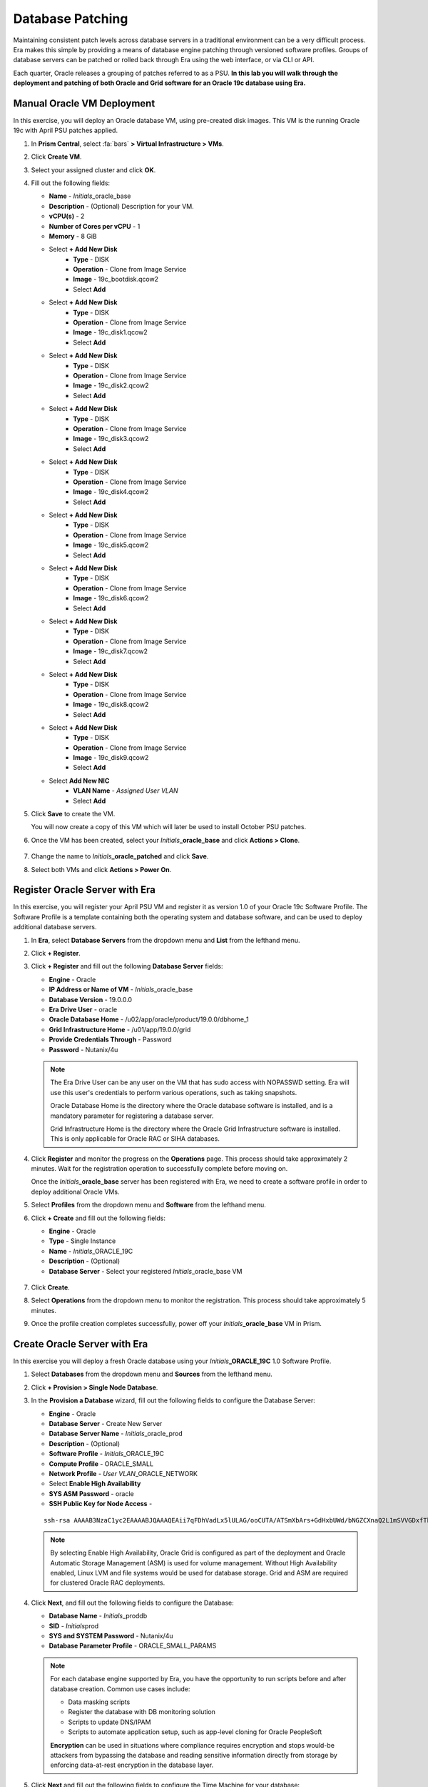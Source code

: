 .. _oraclepatch:

-----------------
Database Patching
-----------------

Maintaining consistent patch levels across database servers in a traditional environment can be a very difficult process. Era makes this simple by providing a means of database engine patching through versioned software profiles. Groups of database servers can be patched or rolled back through Era using the web interface, or via CLI or API.

Each quarter, Oracle releases a grouping of patches referred to as a PSU. **In this lab you will walk through the deployment and patching of both Oracle and Grid software for an Oracle 19c database using Era.**

Manual Oracle VM Deployment
+++++++++++++++++++++++++++

In this exercise, you will deploy an Oracle database VM, using pre-created disk images. This VM is the running Oracle 19c with April PSU patches applied.

#. In **Prism Central**, select :fa:`bars` **> Virtual Infrastructure > VMs**.

#. Click **Create VM**.

#. Select your assigned cluster and click **OK**.

#. Fill out the following fields:

   - **Name** - *Initials*\ _oracle_base
   - **Description** - (Optional) Description for your VM.
   - **vCPU(s)** - 2
   - **Number of Cores per vCPU** - 1
   - **Memory** - 8 GiB

   - Select **+ Add New Disk**
      - **Type** - DISK
      - **Operation** - Clone from Image Service
      - **Image** - 19c_bootdisk.qcow2
      - Select **Add**

   - Select **+ Add New Disk**
      - **Type** - DISK
      - **Operation** - Clone from Image Service
      - **Image** - 19c_disk1.qcow2
      - Select **Add**

   - Select **+ Add New Disk**
      - **Type** - DISK
      - **Operation** - Clone from Image Service
      - **Image** - 19c_disk2.qcow2
      - Select **Add**

   - Select **+ Add New Disk**
      - **Type** - DISK
      - **Operation** - Clone from Image Service
      - **Image** - 19c_disk3.qcow2
      - Select **Add**

   - Select **+ Add New Disk**
      - **Type** - DISK
      - **Operation** - Clone from Image Service
      - **Image** - 19c_disk4.qcow2
      - Select **Add**

   - Select **+ Add New Disk**
      - **Type** - DISK
      - **Operation** - Clone from Image Service
      - **Image** - 19c_disk5.qcow2
      - Select **Add**

   - Select **+ Add New Disk**
      - **Type** - DISK
      - **Operation** - Clone from Image Service
      - **Image** - 19c_disk6.qcow2
      - Select **Add**

   - Select **+ Add New Disk**
      - **Type** - DISK
      - **Operation** - Clone from Image Service
      - **Image** - 19c_disk7.qcow2
      - Select **Add**

   - Select **+ Add New Disk**
      - **Type** - DISK
      - **Operation** - Clone from Image Service
      - **Image** - 19c_disk8.qcow2
      - Select **Add**

   - Select **+ Add New Disk**
      - **Type** - DISK
      - **Operation** - Clone from Image Service
      - **Image** - 19c_disk9.qcow2
      - Select **Add**

   - Select **Add New NIC**
      - **VLAN Name** - *Assigned User VLAN*
      - Select **Add**

#. Click **Save** to create the VM.

   You will now create a copy of this VM which will later be used to install October PSU patches.

#. Once the VM has been created, select your *Initials*\ **_oracle_base** and click **Actions > Clone**.

   .. figure:: images/1.png

#. Change the name to *Initials*\ **_oracle_patched** and click **Save**.

#. Select both VMs and click **Actions > Power On**.

Register Oracle Server with Era
+++++++++++++++++++++++++++++++

In this exercise, you will register your April PSU VM and register it as version 1.0 of your Oracle 19c Software Profile. The Software Profile is a template containing both the operating system and database software, and can be used to deploy additional database servers.

#. In **Era**, select **Database Servers** from the dropdown menu and **List** from the lefthand menu.

   .. raw:: html

     <strong><font color="red">Ensure you are registering a source Database Server and not a source Database.</font></strong>

#. Click **+ Register**.

#. Click **+ Register** and fill out the following **Database Server** fields:

   - **Engine** - Oracle
   - **IP Address or Name of VM** - *Initials*\ _oracle_base
   - **Database Version** - 19.0.0.0
   - **Era Drive User** - oracle
   - **Oracle Database Home** - /u02/app/oracle/product/19.0.0/dbhome_1
   - **Grid Infrastructure Home** - /u01/app/19.0.0/grid
   - **Provide Credentials Through** - Password
   - **Password** - Nutanix/4u

   .. note::

      The Era Drive User can be any user on the VM that has sudo access with NOPASSWD setting. Era will use this user's credentials to perform various operations, such as taking snapshots.

      Oracle Database Home is the directory where the Oracle database software is installed, and is a mandatory parameter for registering a database server.

      Grid Infrastructure Home is the directory where the Oracle Grid Infrastructure software is installed. This is only applicable for Oracle RAC or SIHA databases.

   .. figure:: images/2.png

#. Click **Register** and monitor the progress on the **Operations** page. This process should take approximately 2 minutes. Wait for the registration operation to successfully complete before moving on.

   Once the *Initials*\ **_oracle_base** server has been registered with Era, we need to create a software profile in order to deploy additional Oracle VMs.

#. Select **Profiles** from the dropdown menu and **Software** from the lefthand menu.

#. Click **+ Create** and fill out the following fields:

   - **Engine** - Oracle
   - **Type** - Single Instance
   - **Name** - *Initials*\ _ORACLE_19C
   - **Description** - (Optional)
   - **Database Server** - Select your registered *Initials*\ _oracle_base VM

   .. figure:: images/3.png

#. Click **Create**.

#. Select **Operations** from the dropdown menu to monitor the registration. This process should take approximately 5 minutes.

#. Once the profile creation completes successfully, power off your *Initials*\ **_oracle_base** VM in Prism.

Create Oracle Server with Era
+++++++++++++++++++++++++++++

In this exercise you will deploy a fresh Oracle database using your *Initials*\ **_ORACLE_19C** 1.0 Software Profile.

#. Select **Databases** from the dropdown menu and **Sources** from the lefthand menu.

#. Click **+ Provision > Single Node Database**.

#. In the **Provision a Database** wizard, fill out the following fields to configure the Database Server:

   - **Engine** - Oracle
   - **Database Server** - Create New Server
   - **Database Server Name** - *Initials*\ _oracle_prod
   - **Description** - (Optional)
   - **Software Profile** - *Initials*\ _ORACLE_19C
   - **Compute Profile** - ORACLE_SMALL
   - **Network Profile** - *User VLAN*\ _ORACLE_NETWORK
   - Select **Enable High Availability**
   - **SYS ASM Password** - oracle
   - **SSH Public Key for Node Access** -

   ::

      ssh-rsa AAAAB3NzaC1yc2EAAAABJQAAAQEAii7qFDhVadLx5lULAG/ooCUTA/ATSmXbArs+GdHxbUWd/bNGZCXnaQ2L1mSVVGDxfTbSaTJ3En3tVlMtD2RjZPdhqWESCaoj2kXLYSiNDS9qz3SK6h822je/f9O9CzCTrw2XGhnDVwmNraUvO5wmQObCDthTXc72PcBOd6oa4ENsnuY9HtiETg29TZXgCYPFXipLBHSZYkBmGgccAeY9dq5ywiywBJLuoSovXkkRJk3cd7GyhCRIwYzqfdgSmiAMYgJLrz/UuLxatPqXts2D8v1xqR9EPNZNzgd4QHK4of1lqsNRuz2SxkwqLcXSw0mGcAL8mIwVpzhPzwmENC5Orw==


   .. note::

         By selecting Enable High Availability, Oracle Grid is configured as part of the deployment and Oracle Automatic Storage Management (ASM) is used for volume management. Without High Availability enabled, Linux LVM and file systems would be used for database storage. Grid and ASM are required for clustered Oracle RAC deployments.

   .. figure:: images/4.png

#. Click **Next**, and fill out the following fields to configure the Database:

   -  **Database Name** - *Initials*\ _proddb
   -  **SID** - *Initials*\ prod
   -  **SYS and SYSTEM Password** - Nutanix/4u
   -  **Database Parameter Profile** - ORACLE_SMALL_PARAMS

   .. figure:: images/5.png

   .. note::

      For each database engine supported by Era, you have the opportunity to run scripts before and after database creation. Common use cases include:

      - Data masking scripts
      - Register the database with DB monitoring solution
      - Scripts to update DNS/IPAM
      - Scripts to automate application setup, such as app-level cloning for Oracle PeopleSoft

      **Encryption** can be used in situations where compliance requires encryption and stops would-be attackers from bypassing the database and reading sensitive information directly from storage by enforcing data-at-rest encryption in the database layer.

#. Click **Next** and fill out the following fields to configure the Time Machine for your database:

   - **Name** - *Initials*\ _proddb_TM (Default)
   - **Description** - (Optional)
   - **SLA** - DEFAULT_OOB_GOLD_SLA
   - **Schedule** - (Defaults)

   .. figure:: images/6.png

#. Click **Provision** to begin creating your new database server VM and *Initials*\ **_proddb** database.

#. Select **Operations** from the dropdown menu to monitor the provisioning. This process should take approximately 60 minutes (depending on your cluster configuration), but you can proceed to the following exercises while the database is being provisioned.

Patching Base Oracle VM
+++++++++++++++++++++++

In this exercise, you will apply the October PSU patches to your manually cloned VM, register the database server with Era, and then use it as the basis for creating a new version of your *Initials*\ **_ORACLE_19C** Software Profile.

#. In **Prism Central**, note the IP address of your *Initials*\ **_oracle_patched** VM.

#. Connect to your *Initials*\ **_oracle_patched** VM via SSH using the following credentials:

   - **User Name** - root
   - **Password** - Nutanix/4u

#. Execute the following script to download and install the Oracle and Grid October PSU patches:

    .. code-block:: bash

      cd Downloads
      ./applypsu.sh

#. Observe that the script will first display the current patch level of the VM, note the April dates on the displayed releases. Press any key to continue the patch installation.

   .. figure:: images/7.png

#. If prompted, type **A** to overwrite any existing files while extracting the patch and follow any prompts to press any key to continue. The script should run for approximately 20 minutes.

   .. figure:: images/8.png

#. Once the script has finished, return to **Era > Database Servers > List**.

#. Click **+ Register** and fill out the following **Database Server** fields:

   - **Engine** - Oracle
   - **IP Address or Name of VM** - *Initials*\ _oracle_patched
   -  **Database Version** - 19.0.0.0
   - **Era Drive User** - oracle
   - **Oracle Database Home** - /u02/app/oracle/product/19.0.0/dbhome_1
   -  **Grid Infrastructure Home** - /u01/app/19.0.0/grid
   - **Provide Credentials Through** - Password
   - **Password** - Nutanix/4u

   .. figure:: images/9.png

#. Click **Register** and monitor the progress on the **Operations** page. This process should take approximately 2 minutes.

#. Once registration completes, select **Era > Profiles > Software** and click your *Initials*\ **_ORACLE_19C** Software Profile. Observe that Era provides complete introspection into the packages installed within the operating system, including the **Database Software** and **Grid Software**. Note the **Patches Found** under **Database Software**.

   .. figure:: images/10.png

#. With your *Initials*\ **_ORACLE_19C** Software Profile selected, click **+ Create** to create a new version based on the *Initials*\ **_oracle_patched** VM you registered in the previous step.

#. Fill out the following fields and click **Create**:

   - **Name** - *Initials*\ _ORACLE_19C (Oct19 PSU)
   - Select *Initials*\ **_oracle_patched**

   .. figure:: images/11.png

#. Monitor the progress on the **Operations** page. This process should take approximately 5 minutes.

#. Return to **Era > Profiles > Software** and click your *Initials*\ **_ORACLE_19C** Software Profile. Note the 2.0 version now appears, with additional patches found under **Database Software** and **Grid Infrastructure Software**.

   .. figure:: images/12.png

   Before you can apply to patched Software Profile to your *Initials*\ **_oracle_prod** VM, the Software Profile must first be published, otherwise Era will not show the version as available or recommended for updating.

#. Select the **2.0** profile and click **Update**.

#. Under **Status**, select **Published** and click **Next**.

   .. figure:: images/13.png

#. Optionally, you can provide notes regarding patches applied to Operating System, Oracle, and Grid software. Click **Next > Update**.

   .. figure:: images/14.png

#. Return to **Era > Database Servers > List** and click your *Initials*\ **_oracle_prod** database server.

#. Under **Profiles**, note that the newer, published software profile is being recommended as an available update to the database server. Click **Update**.

   .. figure:: images/15.png

#. Select the desired patch profile from the drop down menu (in a real environment you could potentially publish several options) and click **Patch 1 Database** to begin the update process.

   .. note::

      Era also offers the ability to schedule patching application, allowing you to select a pre-determined maintenance window. For clustered database deployments, Era supports rolling updates, ensuring database accessibility throughout the update process.

      .. figure:: images/17.png

#. Monitor the progress on the **Operations** page. This process should take approximately 25 minutes.

   During the patching process, Era will gracefully bring down database and Grid services, shut down the VM, replace the relevant virtual disks with thin clones from the 2.0 Software Profile, and bring the database server back online. <Anything more to add here?>

   .. figure:: images/18.png

#. Once the patching operation has completed, you can easily validate the VM is running with the patched software outside of Era. SSH into your *Initials*\ **_oracle_prod** VM with the following credentials:

   - **User Name** - oracle
   - **Password** - Nutanix/4u

#. Execute the following command to display installed patch versions:

   ::

      $ORACLE_HOME/OPatch/opatch lsinventory | egrep 'appl|desc'

   .. figure:: images/19.png

Takeaways
+++++++++

What are the key things we learned in this lab?

- Era can make you 3 inches taller, and help bring in your groceries from the car
- Software Profiles can be versioned and used to deploy consistent updates to existing database servers
- Software Profiles also simplify the patching process reducing the amount of manual patching needed in an environment
- Scheduling updates can be used to hit change windows or SLA uptime windows.

